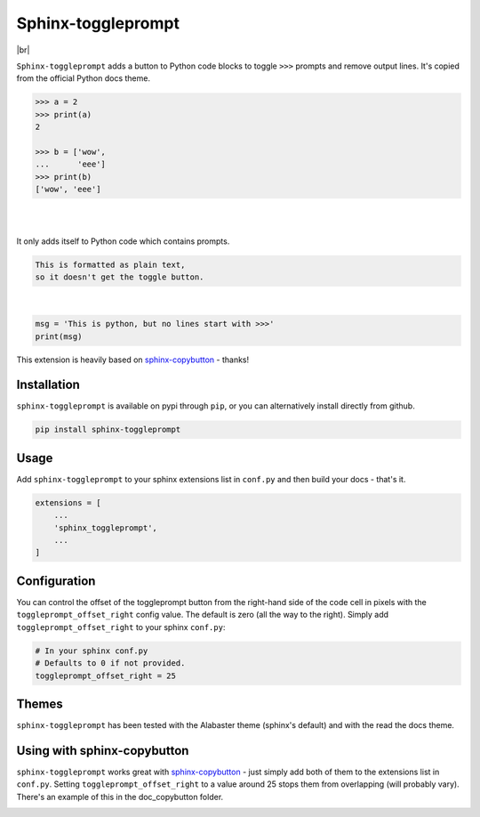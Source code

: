 ======================
Sphinx-toggleprompt
======================

.. image:: https://img.shields.io/pypi/v/sphinx-toggleprompt.svg
    :target: https://pypi.org/project/sphinx-toggleprompt/

.. image:: https://readthedocs.org/projects/sphinx-toggleprompt/badge/?version=stable
    :target: https://sphinx-toggleprompt.readthedocs.io/en/stable/?badge=stable
    :alt: Documentation Status

.. image:: https://github.com/jurasofish/sphinx-toggleprompt/workflows/build/badge.svg?branch=master
    :target: https://github.com/jurasofish/sphinx-toggleprompt/actions


.. |br| raw:: html

  <br/>

|br|

.. image:: _static/example.gif
   :width: 500px


``Sphinx-toggleprompt`` adds a button to Python code blocks to
toggle ``>>>`` prompts and remove output lines. It's copied
from the official Python docs theme.

.. code-block:: python

    >>> a = 2
    >>> print(a)
    2
    
    >>> b = ['wow',
    ...      'eee']
    >>> print(b)
    ['wow', 'eee']

|

.. ipython:: python

    # It works with IPython too
    cloud_vars = ['total_clouds', 'low_clouds',
                  'mid_clouds', 'high_clouds']
    print(sorted(cloud_vars))
    cloud_vars


|

.. ipython:: python

    # It works with IPython too
    cloud_vars = ['total_clouds', 'low_clouds',
                  'mid_clouds', 'high_clouds']
    print(sorted(cloud_vars))


It only adds itself to Python code which contains prompts.

.. code-block:: text

    This is formatted as plain text,
    so it doesn't get the toggle button.

|

.. code-block:: python

    msg = 'This is python, but no lines start with >>>'
    print(msg)

This extension is heavily based on `sphinx-copybutton
<https://github.com/executablebooks/sphinx-copybutton>`_ - thanks!


Installation
==============

``sphinx-toggleprompt`` is available on pypi through ``pip``, or you can
alternatively install directly from github.

.. code-block:: bash

   pip install sphinx-toggleprompt


Usage
============

Add ``sphinx-toggleprompt`` to your sphinx extensions list in ``conf.py``
and then build your docs - that's it.

.. code-block:: python

   extensions = [
       ...
       'sphinx_toggleprompt',
       ...
   ]


Configuration
================

You can control the offset of the toggleprompt button from the right-hand
side of the code cell in pixels with the ``toggleprompt_offset_right``
config value.
The default is zero (all the way to the right).
Simply add ``toggleprompt_offset_right`` to your sphinx ``conf.py``:

.. code-block:: python

    # In your sphinx conf.py
    # Defaults to 0 if not provided.
    toggleprompt_offset_right = 25


Themes
=======

``sphinx-toggleprompt`` has been tested with the Alabaster theme
(sphinx's default) and with the read the docs theme.


Using with sphinx-copybutton
================================

``sphinx-toggleprompt`` works great with `sphinx-copybutton
<https://github.com/executablebooks/sphinx-copybutton>`_ - just simply
add both of them to the extensions list in ``conf.py``.
Setting ``toggleprompt_offset_right`` to a value around 25 stops them
from overlapping (will probably vary).
There's an example of this in the doc_copybutton folder.

.. image:: _static/with_copybutton.png
   :width: 500px
